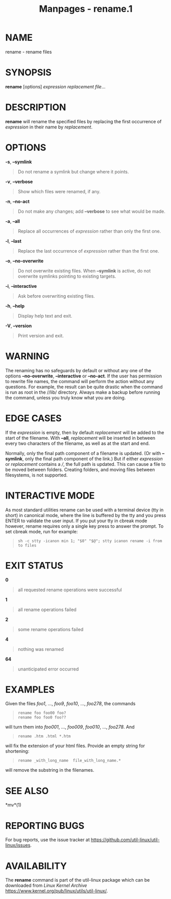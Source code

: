 #+TITLE: Manpages - rename.1
* NAME
rename - rename files

* SYNOPSIS
*rename* [options] /expression replacement file/...

* DESCRIPTION
*rename* will rename the specified files by replacing the first
occurrence of /expression/ in their name by /replacement/.

* OPTIONS
*-s*, *--symlink*

#+begin_quote
Do not rename a symlink but change where it points.

#+end_quote

*-v*, *--verbose*

#+begin_quote
Show which files were renamed, if any.

#+end_quote

*-n*, *--no-act*

#+begin_quote
Do not make any changes; add *--verbose* to see what would be made.

#+end_quote

*-a*, *--all*

#+begin_quote
Replace all occurrences of /expression/ rather than only the first one.

#+end_quote

*-l*, *--last*

#+begin_quote
Replace the last occurrence of /expression/ rather than the first one.

#+end_quote

*-o*, *--no-overwrite*

#+begin_quote
Do not overwrite existing files. When *--symlink* is active, do not
overwrite symlinks pointing to existing targets.

#+end_quote

*-i*, *--interactive*

#+begin_quote
Ask before overwriting existing files.

#+end_quote

*-h*, *--help*

#+begin_quote
Display help text and exit.

#+end_quote

*-V*, *--version*

#+begin_quote
Print version and exit.

#+end_quote

* WARNING
The renaming has no safeguards by default or without any one of the
options *--no-overwrite*, *--interactive* or *--no-act*. If the user has
permission to rewrite file names, the command will perform the action
without any questions. For example, the result can be quite drastic when
the command is run as root in the //lib/ directory. Always make a backup
before running the command, unless you truly know what you are doing.

* EDGE CASES
If the /expression/ is empty, then by default /replacement/ will be
added to the start of the filename. With *--all*, /replacement/ will be
inserted in between every two characters of the filename, as well as at
the start and end.

Normally, only the final path component of a filename is updated. (Or
with *--symlink*, only the final path component of the link.) But if
either /expression/ or /replacement/ contains a ///, the full path is
updated. This can cause a file to be moved between folders. Creating
folders, and moving files between filesystems, is not supported.

* INTERACTIVE MODE
As most standard utilities rename can be used with a terminal device
(tty in short) in canonical mode, where the line is buffered by the tty
and you press ENTER to validate the user input. If you put your tty in
cbreak mode however, rename requires only a single key press to answer
the prompt. To set cbreak mode, run for example:

#+begin_quote
#+begin_example
sh -c stty -icanon min 1; "$0" "$@"; stty icanon rename -i from to files
#+end_example

#+end_quote

* EXIT STATUS
*0*

#+begin_quote
all requested rename operations were successful

#+end_quote

*1*

#+begin_quote
all rename operations failed

#+end_quote

*2*

#+begin_quote
some rename operations failed

#+end_quote

*4*

#+begin_quote
nothing was renamed

#+end_quote

*64*

#+begin_quote
unanticipated error occurred

#+end_quote

* EXAMPLES
Given the files /foo1/, ..., /foo9/, /foo10/, ..., /foo278/, the
commands

#+begin_quote
#+begin_example
rename foo foo00 foo?
rename foo foo0 foo??
#+end_example

#+end_quote

will turn them into /foo001/, ..., /foo009/, /foo010/, ..., /foo278/.
And

#+begin_quote
#+begin_example
rename .htm .html *.htm
#+end_example

#+end_quote

will fix the extension of your html files. Provide an empty string for
shortening:

#+begin_quote
#+begin_example
rename _with_long_name  file_with_long_name.*
#+end_example

#+end_quote

will remove the substring in the filenames.

* SEE ALSO
*mv*(1)

* REPORTING BUGS
For bug reports, use the issue tracker at
<https://github.com/util-linux/util-linux/issues>.

* AVAILABILITY
The *rename* command is part of the util-linux package which can be
downloaded from /Linux Kernel Archive/
<https://www.kernel.org/pub/linux/utils/util-linux/>.
